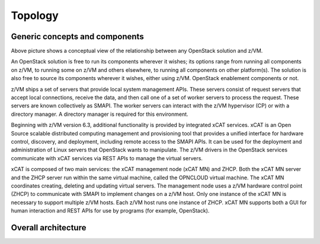 .. _topology:

========
Topology
========

Generic concepts and components
-------------------------------

Above picture shows a conceptual view of the relationship between any OpenStack solution and z/VM.

An OpenStack solution is free to run its components wherever it wishes; its options range from running
all components on z/VM, to running some on z/VM and others elsewhere, to running all components on
other platform(s). The solution is also free to source its components wherever it wishes, either using
z/VM. OpenStack enablement components or not.

z/VM ships a set of servers that provide local system management APIs. These servers consist of request
servers that accept local connections, receive the data, and then call one of a set of worker servers to
process the request. These servers are known collectively as SMAPI. The worker servers can interact with
the z/VM hypervisor (CP) or with a directory manager. A directory manager is required for this
environment.

Beginning with z/VM version 6.3, additional functionality is provided by integrated xCAT services. xCAT
is an Open Source scalable distributed computing management and provisioning tool that provides a
unified interface for hardware control, discovery, and deployment, including remote access to the SMAPI
APIs. It can be used for the deployment and administration of Linux servers that OpenStack wants to
manipulate. The z/VM drivers in the OpenStack services communicate with xCAT services via REST
APIs to manage the virtual servers.

xCAT is composed of two main services: the xCAT management node (xCAT MN) and ZHCP. Both the
xCAT MN server and the ZHCP server run within the same virtual machine, called the OPNCLOUD
virtual machine. The xCAT MN coordinates creating, deleting and updating virtual servers. The
management node uses a z/VM hardware control point (ZHCP) to communicate with SMAPI to
implement changes on a z/VM host. Only one instance of the xCAT MN is necessary to support multiple
z/VM hosts. Each z/VM host runs one instance of ZHCP. xCAT MN supports both a GUI for human
interaction and REST APIs for use by programs (for example, OpenStack).

Overall architecture
--------------------

.. image:: ./images/arch.png
